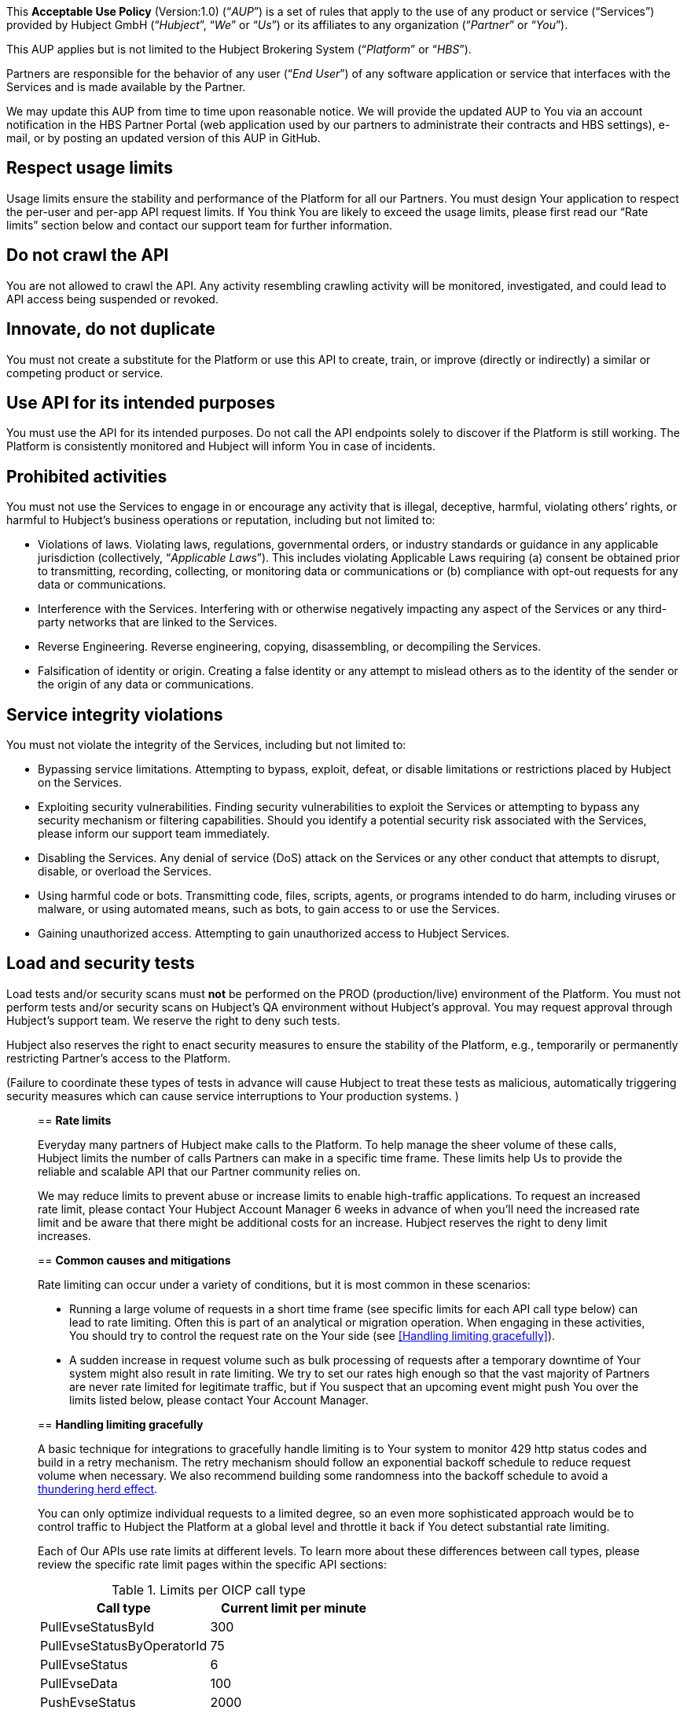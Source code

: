 This *Acceptable Use Policy* (Version:1.0) (“_AUP_”) is a set of rules
that apply to the use of any product or service (“Services”) provided by
Hubject GmbH (“_Hubject_”, “_We_” or “_Us_”) or its affiliates to any
organization (“_Partner_” or “_You_”).

This AUP applies but is not limited to the Hubject Brokering System
(“_Platform_” or “_HBS_”).

Partners are responsible for the behavior of any user (“_End User_”) of
any software application or service that interfaces with the Services
and is made available by the Partner.

We may update this AUP from time to time upon reasonable notice. We will
provide the updated AUP to You via an account notification in the HBS
Partner Portal (web application used by our partners to administrate
their contracts and HBS settings), e-mail, or by posting an updated
version of this AUP in GitHub.

== *Respect usage limits*

Usage limits ensure the stability and performance of the Platform for
all our Partners. You must design Your application to respect the
per-user and per-app API request limits. If You think You are likely to
exceed the usage limits, please first read our “Rate limits” section
below and contact our support team for further information.

== *Do not crawl the API*

You are not allowed to crawl the API. Any activity resembling crawling
activity will be monitored, investigated, and could lead to API access
being suspended or revoked.

== *Innovate, do not duplicate*

You must not create a substitute for the Platform or use this API to create, train, or improve (directly or indirectly) a similar or
competing product or service.

== *Use API for its intended purposes* 
You must use the API for its intended purposes. Do not call the API endpoints solely to discover if
the Platform is still working. The Platform is consistently monitored
and Hubject will inform You in case of incidents.

== *Prohibited activities*

You must not use the Services to engage in or encourage any activity
that is illegal, deceptive, harmful, violating others’ rights, or
harmful to Hubject’s business operations or reputation, including but
not limited to: 

* Violations of laws. Violating laws, regulations, governmental orders,
or industry standards or guidance in any applicable jurisdiction
(collectively, “_Applicable Laws_”). This includes violating Applicable
Laws requiring (a) consent be obtained prior to transmitting, recording,
collecting, or monitoring data or communications or (b) compliance with
opt-out requests for any data or communications.
* Interference with the Services. Interfering with or otherwise
negatively impacting any aspect of the Services or any third-party
networks that are linked to the Services.
* Reverse Engineering. Reverse engineering, copying, disassembling, or
decompiling the Services.
* Falsification of identity or origin. Creating a false identity or any
attempt to mislead others as to the identity of the sender or the origin
of any data or communications.

== *Service integrity violations*

You must not violate the integrity of the Services, including but not
limited to: 

* Bypassing service limitations. Attempting to bypass, exploit, defeat,
or disable limitations or restrictions placed by Hubject on the
Services. 
* Exploiting security vulnerabilities. Finding security vulnerabilities
to exploit the Services or attempting to bypass any security mechanism
or filtering capabilities. Should you identify a potential security risk
associated with the Services, please inform our support team
immediately.
* Disabling the Services. Any denial of service (DoS) attack on the
Services or any other conduct that attempts to disrupt, disable, or
overload the Services.
* Using harmful code or bots. Transmitting code, files, scripts, agents,
or programs intended to do harm, including viruses or malware, or using
automated means, such as bots, to gain access to or use the Services. 
* Gaining unauthorized access. Attempting to gain unauthorized access to
Hubject Services.

== *Load and security tests*

Load tests and/or security scans must *not* be performed on the PROD
(production/live) environment of the Platform. You must not perform
tests and/or security scans on Hubject's QA environment without
Hubject's approval. You may request approval through Hubject's support
team. We reserve the right to deny such tests.

Hubject also reserves the right to enact security measures to ensure the
stability of the Platform, e.g., temporarily or permanently restricting
Partner's access to the Platform.

(Failure to coordinate these types of tests in advance will cause
Hubject to treat these tests as malicious, automatically triggering
security measures which can cause service interruptions to Your
production systems. )

_______________________________________________________________________

== *Rate limits*

Everyday many partners of Hubject make calls to the Platform. To help
manage the sheer volume of these calls, Hubject limits the number of
calls Partners can make in a specific time frame. These limits help Us
to provide the reliable and scalable API that our Partner community
relies on. 

We may reduce limits to prevent abuse or increase limits to enable
high-traffic applications. To request an increased rate limit,
please contact Your Hubject Account Manager 6 weeks in advance of when
you’ll need the increased rate limit and be aware that there might be
additional costs for an increase. Hubject reserves the right to deny
limit increases.

== *Common causes and mitigations*

Rate limiting can occur under a variety of conditions, but it is most
common in these scenarios:

* Running a large volume of requests in a short time frame (see specific
limits for each API call type below) can lead to rate limiting. Often
this is part of an analytical or migration operation. When engaging in
these activities, You should try to control the request rate on the Your
side (see <<Handling limiting gracefully>>).
* A sudden increase in request volume such as bulk processing of
requests after a temporary downtime of Your system might also result in
rate limiting. We try to set our rates high enough so that the vast
majority of Partners are never rate limited for legitimate traffic, but
if You suspect that an upcoming event might push You over the limits
listed below, please contact Your Account Manager.

== *Handling limiting gracefully*

A basic technique for integrations to gracefully handle limiting is to
Your system to monitor 429 http status codes and build in a retry
mechanism. The retry mechanism should follow an exponential backoff
schedule to reduce request volume when necessary. We also recommend
building some randomness into the backoff schedule to avoid a
https://en.wikipedia.org/wiki/Thundering_herd_problem[thundering herd
effect].

You can only optimize individual requests to a limited degree, so an
even more sophisticated approach would be to control traffic to Hubject
the Platform at a global level and throttle it back if You detect
substantial rate limiting.

Each of Our APIs use rate limits at different levels. To learn more
about these differences between call types, please review the specific
rate limit pages within the specific API sections:

.Limits per OICP call type
|===
|Call type |Current limit per minute

|PullEvseStatusById
|300

|PullEvseStatusByOperatorId
|75

|PullEvseStatus
|6

|PullEvseData
|100

|PushEvseStatus
|2000

|PushEvseData
|375

|AuthorizeStart
|200

|AuthorizeStop
|50

|AuthorizeRemoteStart
|100

|AuthorizeRemoteStop
|200

|PushAuthenticationData
|50

|PullAuthenticationData
|6

|ChargeDetailRecord
|350

|GetChargeDetailRecords
|200

|ChargingNotification
|100

|PullEvsePricing
|280

|PullPricingProductData
|300

|PushEvsePricing
|6

|PushPricingProductData
|6

|===
